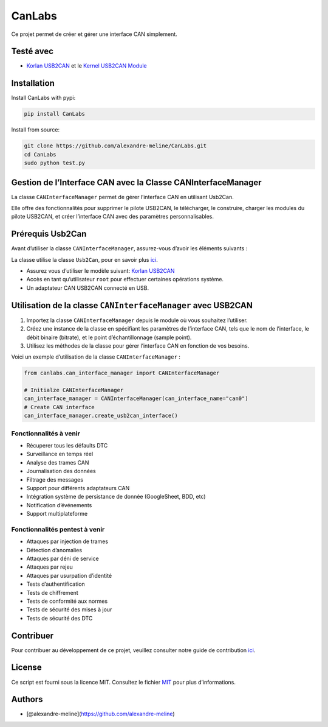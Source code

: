 CanLabs
=======

Ce projet permet de créer et gérer une interface CAN simplement.

Testé avec
----------

-  `Korlan USB2CAN <https://www.8devices.com/products/usb2can_korlan>`__
   et le `Kernel USB2CAN Module <https://github.com/8devices/usb2can>`__

Installation
------------

Install CanLabs with pypi:

.. code:: bash

     pip install CanLabs

Install from source:

.. code:: bash

     git clone https://github.com/alexandre-meline/CanLabs.git
     cd CanLabs
     sudo python test.py 

Gestion de l’Interface CAN avec la Classe CANInterfaceManager
-------------------------------------------------------------

La classe ``CANInterfaceManager`` permet de gérer l’interface CAN en
utilisant Usb2Can.

Elle offre des fonctionnalités pour supprimer le pilote USB2CAN, le
télécharger, le construire, charger les modules du pilote USB2CAN, et
créer l’interface CAN avec des paramètres personnalisables.

Prérequis Usb2Can
-----------------

Avant d’utiliser la classe ``CANInterfaceManager``, assurez-vous d’avoir
les éléments suivants :

La classe utilise la classe ``Usb2Can``, pour en savoir plus
`ici <https://github.com/alexandre-meline/CanLabs/blob/master/canlabs/devices/README.md>`__.

-  Assurez vous d’utiliser le modèle suivant: `Korlan
   USB2CAN <https://www.8devices.com/products/usb2can_korlan>`__
-  Accès en tant qu’utilisateur ``root`` pour effectuer certaines
   opérations système.
-  Un adaptateur CAN USB2CAN connecté en USB.

Utilisation de la classe ``CANInterfaceManager`` avec USB2CAN
-------------------------------------------------------------

1. Importez la classe ``CANInterfaceManager`` depuis le module où vous
   souhaitez l’utiliser.
2. Créez une instance de la classe en spécifiant les paramètres de
   l’interface CAN, tels que le nom de l’interface, le débit binaire
   (bitrate), et le point d’échantillonnage (sample point).
3. Utilisez les méthodes de la classe pour gérer l’interface CAN en
   fonction de vos besoins.

Voici un exemple d’utilisation de la classe ``CANInterfaceManager`` :

.. code:: python

   from canlabs.can_interface_manager import CANInterfaceManager

   # Initialze CANInterfaceManager
   can_interface_manager = CANInterfaceManager(can_interface_name="can0")
   # Create CAN interface
   can_interface_manager.create_usb2can_interface()

Fonctionnalités à venir
~~~~~~~~~~~~~~~~~~~~~~~

-  Récuperer tous les défaults DTC
-  Surveillance en temps réel
-  Analyse des trames CAN
-  Journalisation des données
-  Filtrage des messages
-  Support pour différents adaptateurs CAN
-  Intégration système de persistance de donnée (GoogleSheet, BDD, etc)
-  Notification d’événements
-  Support multiplateforme

Fonctionnalités pentest à venir
~~~~~~~~~~~~~~~~~~~~~~~~~~~~~~~

-  Attaques par injection de trames
-  Détection d’anomalies
-  Attaques par déni de service
-  Attaques par rejeu
-  Attaques par usurpation d’identité
-  Tests d’authentification
-  Tests de chiffrement
-  Tests de conformité aux normes
-  Tests de sécurité des mises à jour
-  Tests de sécurité des DTC

Contribuer
----------

Pour contribuer au développement de ce projet, veuillez consulter notre
guide de contribution `ici <CONTRIBUTING.md>`__.

License
-------

Ce script est fourni sous la licence MIT. Consultez le fichier
`MIT <LICENSE>`__ pour plus d’informations.

Authors
-------

-  [@alexandre-meline](https://github.com/alexandre-meline)
